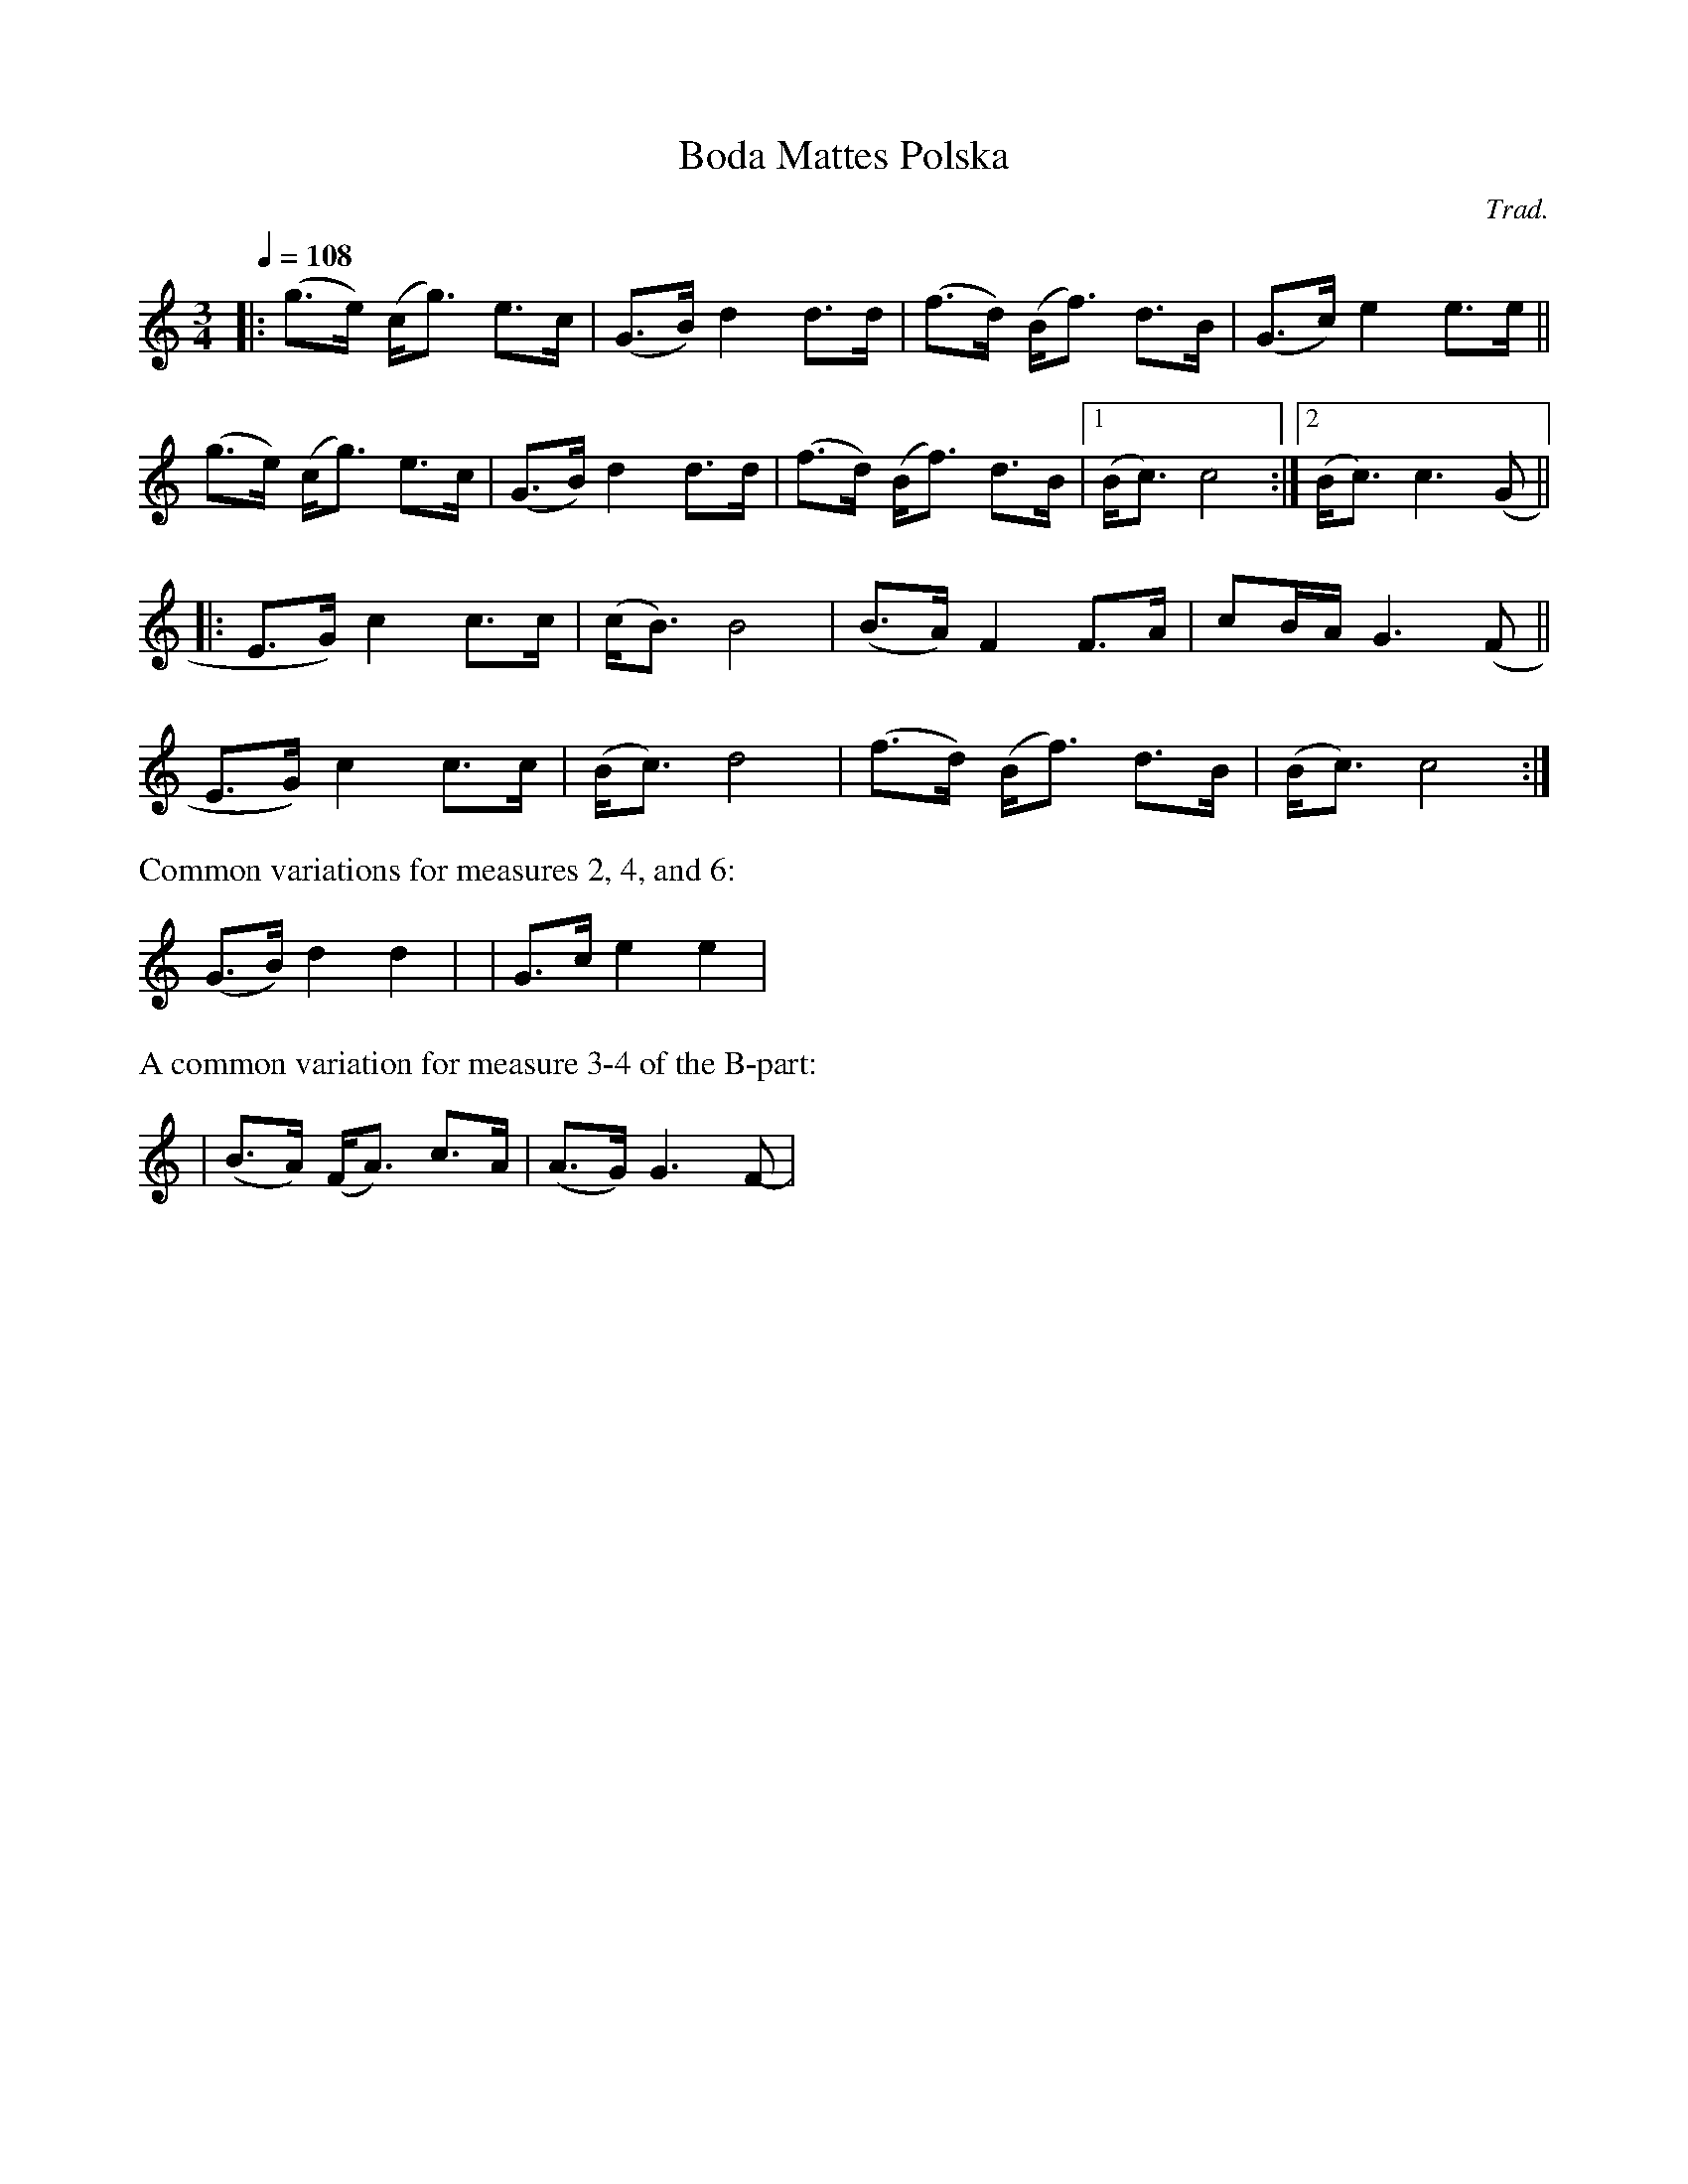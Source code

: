 X: 1
T: Boda Mattes Polska
%: (Bond Polska fr\aan Viksta)
C: Trad.
R: bond-polska
S: http://www.nyckelharpa.org/archive/written-music/american-allspel-list/ 2022/9/16
Z: 2022 John Chambers <jc:trillian.mit.edu>
M: 3/4
L: 1/8
Q: 1/4=108
K: C
|:\
(g>e) (c<g) e>c | (G>B) d2 d>d | (f>d) (B<f) d>B | (G>c) e2 e>e ||
(g>e) (c<g) e>c | (G>B) d2 d>d | (f>d) (B<f) d>B |[1 (B<c) c4 :|[2 (B<c) c3 (G ||
|:\
E>G) c2 c>c | (c<B) B4 | (B>A) F2 F>A | cB/A/ G3 (F ||
E>G) c2 c>c | (B<c) d4 | (f>d) (B<f) d>B | (B<c) c4 :|
%%text Common variations for measures 2, 4, and 6:
(G>B) d2 d2 | y2 | G>c e2 e2 |
%%text A common variation for measure 3-4 of the B-part:
| (B>A) (F<A) c>A | (A>G) G3 F- |
